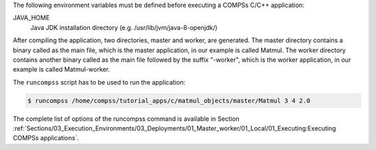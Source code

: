 The following environment variables must be defined before executing a
COMPSs C/C++ application:

JAVA_HOME
   Java JDK installation directory (e.g. /usr/lib/jvm/java-8-openjdk/)

After compiling the application, two directories, master and worker, are
generated. The master directory contains a binary called as the main
file, which is the master application, in our example is called Matmul.
The worker directory contains another binary called as the main file
followed by the suffix "-worker", which is the worker application, in
our example is called Matmul-worker.

The ``runcompss`` script has to be used to run the application:

.. code-block:: console

    $ runcompss /home/compss/tutorial_apps/c/matmul_objects/master/Matmul 3 4 2.0

The complete list of options of the runcompss command is available in
Section :ref:`Sections/03_Execution_Environments/03_Deployments/01_Master_worker/01_Local/01_Executing:Executing COMPSs applications`.

